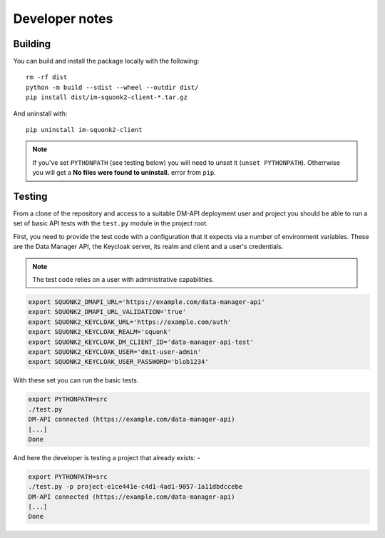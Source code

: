 ###############
Developer notes
###############

********
Building
********
You can build and install the package locally with the following::

    rm -rf dist
    python -m build --sdist --wheel --outdir dist/
    pip install dist/im-squonk2-client-*.tar.gz

And uninstall with::

    pip uninstall im-squonk2-client

.. note::
    If you've set ``PYTHONPATH`` (see testing below) you will need to unset it
    (``unset PYTHONPATH``). Otherrwise you will get a
    **No files were found to uninstall.** error from ``pip``.

*******
Testing
*******
From a clone of the repository and access to a suitable DM-API deployment user
and project you should be able to run a set of basic API tests with the
``test.py`` module in the project root.

First, you need to provide the test code with a configuration that it expects
via a number of environment variables. These are the Data Manager API,
the Keycloak server, its realm and client and a user's credentials.

.. note::
    The test code relies on a user with administrative capabilities.

.. code-block:: bash

    export SQUONK2_DMAPI_URL='https://example.com/data-manager-api'
    export SQUONK2_DMAPI_URL_VALIDATION='true'
    export SQUONK2_KEYCLOAK_URL='https://example.com/auth'
    export SQUONK2_KEYCLOAK_REALM='squonk'
    export SQUONK2_KEYCLOAK_DM_CLIENT_ID='data-manager-api-test'
    export SQUONK2_KEYCLOAK_USER='dmit-user-admin'
    export SQUONK2_KEYCLOAK_USER_PASSWORD='blob1234'


With these set you can run the basic tests.

.. code-block:: bash

    export PYTHONPATH=src
    ./test.py
    DM-API connected (https://example.com/data-manager-api)
    [...]
    Done

And here the developer is testing a project that already exists: -

.. code-block:: bash

    export PYTHONPATH=src
    ./test.py -p project-e1ce441e-c4d1-4ad1-9057-1a11dbdccebe
    DM-API connected (https://example.com/data-manager-api)
    [...]
    Done
